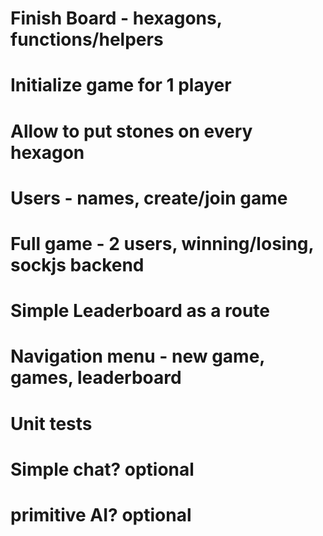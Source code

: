 
* Finish Board - hexagons, functions/helpers

* Initialize game for 1 player

* Allow to put stones on every hexagon

* Users - names, create/join game

* Full game - 2 users, winning/losing, sockjs backend

* Simple Leaderboard as a route

* Navigation menu - new game, games, leaderboard

* Unit tests

* Simple chat? optional

* primitive AI? optional

